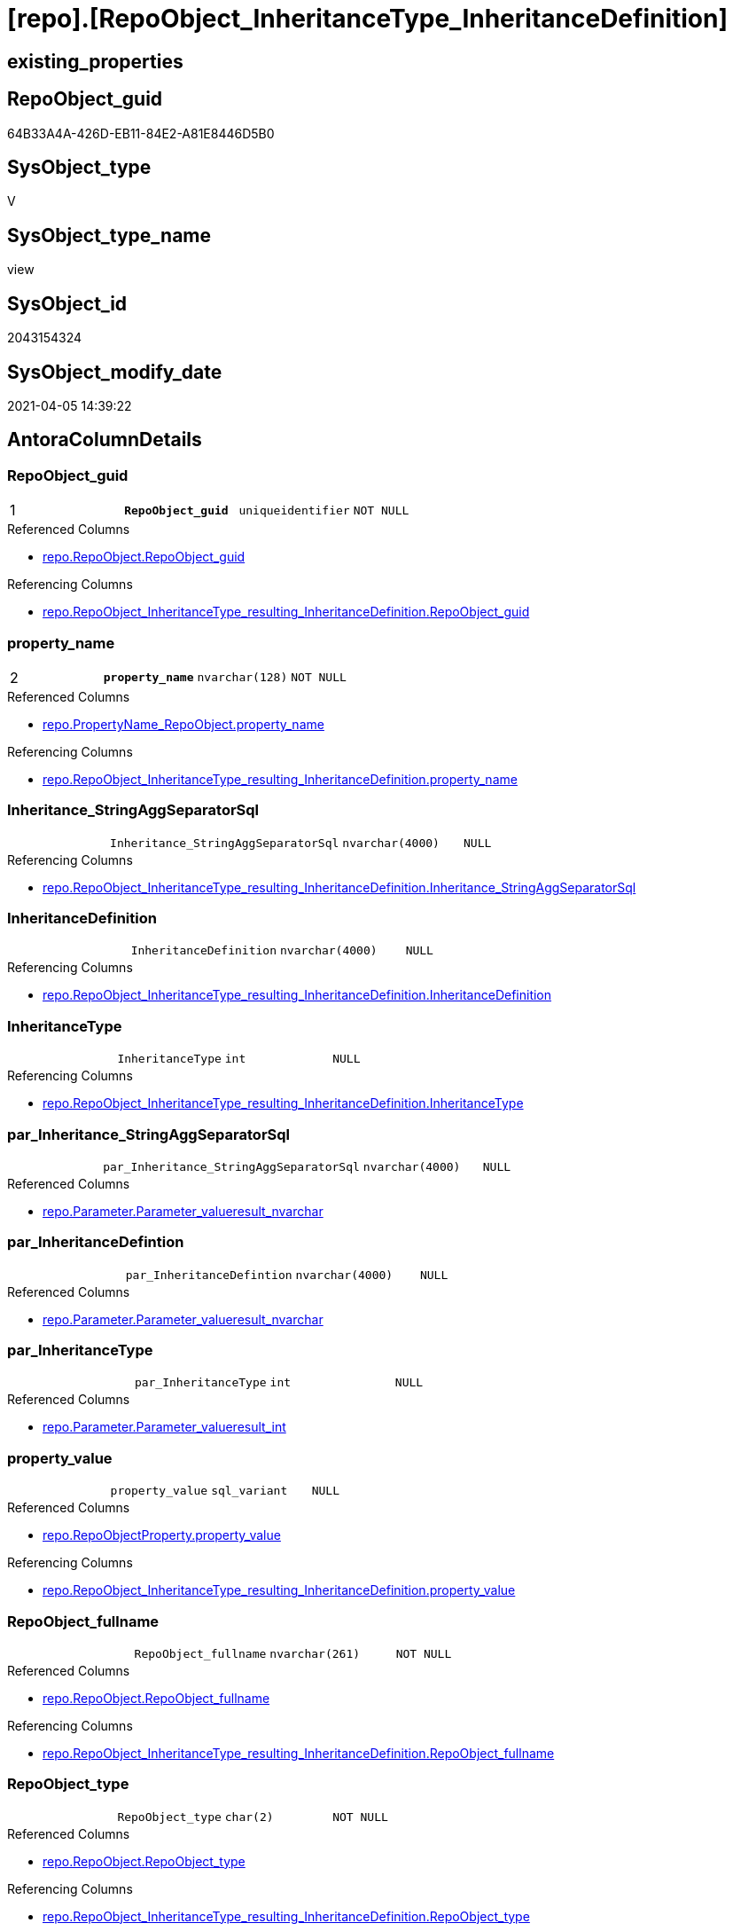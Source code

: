 = [repo].[RepoObject_InheritanceType_InheritanceDefinition]

== existing_properties

// tag::existing_properties[]
:ExistsProperty--AntoraReferencedList:
:ExistsProperty--AntoraReferencingList:
:ExistsProperty--pk_index_guid:
:ExistsProperty--pk_IndexPatternColumnDatatype:
:ExistsProperty--pk_IndexPatternColumnName:
:ExistsProperty--ReferencedObjectList:
:ExistsProperty--sql_modules_definition:
:ExistsProperty--AntoraIndexList:
:ExistsProperty--Columns:
// end::existing_properties[]

== RepoObject_guid

// tag::RepoObject_guid[]
64B33A4A-426D-EB11-84E2-A81E8446D5B0
// end::RepoObject_guid[]

== SysObject_type

// tag::SysObject_type[]
V 
// end::SysObject_type[]

== SysObject_type_name

// tag::SysObject_type_name[]
view
// end::SysObject_type_name[]

== SysObject_id

// tag::SysObject_id[]
2043154324
// end::SysObject_id[]

== SysObject_modify_date

// tag::SysObject_modify_date[]
2021-04-05 14:39:22
// end::SysObject_modify_date[]

== AntoraColumnDetails

// tag::AntoraColumnDetails[]
[[column-RepoObject_guid]]
=== RepoObject_guid

[cols="d,m,m,m,m,d"]
|===
|1
|*RepoObject_guid*
|uniqueidentifier
|NOT NULL
|
|
|===

.Referenced Columns
--
* xref:repo.RepoObject.adoc#column-RepoObject_guid[repo.RepoObject.RepoObject_guid]
--

.Referencing Columns
--
* xref:repo.RepoObject_InheritanceType_resulting_InheritanceDefinition.adoc#column-RepoObject_guid[repo.RepoObject_InheritanceType_resulting_InheritanceDefinition.RepoObject_guid]
--


[[column-property_name]]
=== property_name

[cols="d,m,m,m,m,d"]
|===
|2
|*property_name*
|nvarchar(128)
|NOT NULL
|
|
|===

.Referenced Columns
--
* xref:repo.PropertyName_RepoObject.adoc#column-property_name[repo.PropertyName_RepoObject.property_name]
--

.Referencing Columns
--
* xref:repo.RepoObject_InheritanceType_resulting_InheritanceDefinition.adoc#column-property_name[repo.RepoObject_InheritanceType_resulting_InheritanceDefinition.property_name]
--


[[column-Inheritance_StringAggSeparatorSql]]
=== Inheritance_StringAggSeparatorSql

[cols="d,m,m,m,m,d"]
|===
|
|Inheritance_StringAggSeparatorSql
|nvarchar(4000)
|NULL
|
|
|===

.Referencing Columns
--
* xref:repo.RepoObject_InheritanceType_resulting_InheritanceDefinition.adoc#column-Inheritance_StringAggSeparatorSql[repo.RepoObject_InheritanceType_resulting_InheritanceDefinition.Inheritance_StringAggSeparatorSql]
--


[[column-InheritanceDefinition]]
=== InheritanceDefinition

[cols="d,m,m,m,m,d"]
|===
|
|InheritanceDefinition
|nvarchar(4000)
|NULL
|
|
|===

.Referencing Columns
--
* xref:repo.RepoObject_InheritanceType_resulting_InheritanceDefinition.adoc#column-InheritanceDefinition[repo.RepoObject_InheritanceType_resulting_InheritanceDefinition.InheritanceDefinition]
--


[[column-InheritanceType]]
=== InheritanceType

[cols="d,m,m,m,m,d"]
|===
|
|InheritanceType
|int
|NULL
|
|
|===

.Referencing Columns
--
* xref:repo.RepoObject_InheritanceType_resulting_InheritanceDefinition.adoc#column-InheritanceType[repo.RepoObject_InheritanceType_resulting_InheritanceDefinition.InheritanceType]
--


[[column-par_Inheritance_StringAggSeparatorSql]]
=== par_Inheritance_StringAggSeparatorSql

[cols="d,m,m,m,m,d"]
|===
|
|par_Inheritance_StringAggSeparatorSql
|nvarchar(4000)
|NULL
|
|
|===

.Referenced Columns
--
* xref:repo.Parameter.adoc#column-Parameter_value__result_nvarchar[repo.Parameter.Parameter_value__result_nvarchar]
--


[[column-par_InheritanceDefintion]]
=== par_InheritanceDefintion

[cols="d,m,m,m,m,d"]
|===
|
|par_InheritanceDefintion
|nvarchar(4000)
|NULL
|
|
|===

.Referenced Columns
--
* xref:repo.Parameter.adoc#column-Parameter_value__result_nvarchar[repo.Parameter.Parameter_value__result_nvarchar]
--


[[column-par_InheritanceType]]
=== par_InheritanceType

[cols="d,m,m,m,m,d"]
|===
|
|par_InheritanceType
|int
|NULL
|
|
|===

.Referenced Columns
--
* xref:repo.Parameter.adoc#column-Parameter_value__result_int[repo.Parameter.Parameter_value__result_int]
--


[[column-property_value]]
=== property_value

[cols="d,m,m,m,m,d"]
|===
|
|property_value
|sql_variant
|NULL
|
|
|===

.Referenced Columns
--
* xref:repo.RepoObjectProperty.adoc#column-property_value[repo.RepoObjectProperty.property_value]
--

.Referencing Columns
--
* xref:repo.RepoObject_InheritanceType_resulting_InheritanceDefinition.adoc#column-property_value[repo.RepoObject_InheritanceType_resulting_InheritanceDefinition.property_value]
--


[[column-RepoObject_fullname]]
=== RepoObject_fullname

[cols="d,m,m,m,m,d"]
|===
|
|RepoObject_fullname
|nvarchar(261)
|NOT NULL
|
|
|===

.Referenced Columns
--
* xref:repo.RepoObject.adoc#column-RepoObject_fullname[repo.RepoObject.RepoObject_fullname]
--

.Referencing Columns
--
* xref:repo.RepoObject_InheritanceType_resulting_InheritanceDefinition.adoc#column-RepoObject_fullname[repo.RepoObject_InheritanceType_resulting_InheritanceDefinition.RepoObject_fullname]
--


[[column-RepoObject_type]]
=== RepoObject_type

[cols="d,m,m,m,m,d"]
|===
|
|RepoObject_type
|char(2)
|NOT NULL
|
|
|===

.Referenced Columns
--
* xref:repo.RepoObject.adoc#column-RepoObject_type[repo.RepoObject.RepoObject_type]
--

.Referencing Columns
--
* xref:repo.RepoObject_InheritanceType_resulting_InheritanceDefinition.adoc#column-RepoObject_type[repo.RepoObject_InheritanceType_resulting_InheritanceDefinition.RepoObject_type]
--


[[column-ro_Inheritance_StringAggSeparatorSql]]
=== ro_Inheritance_StringAggSeparatorSql

[cols="d,m,m,m,m,d"]
|===
|
|ro_Inheritance_StringAggSeparatorSql
|nvarchar(4000)
|NULL
|
|
|===

.Referenced Columns
--
* xref:repo.RepoObject.adoc#column-Inheritance_StringAggSeparatorSql[repo.RepoObject.Inheritance_StringAggSeparatorSql]
--


[[column-ro_InheritanceDefinition]]
=== ro_InheritanceDefinition

[cols="d,m,m,m,m,d"]
|===
|
|ro_InheritanceDefinition
|nvarchar(4000)
|NULL
|
|
|===

.Referenced Columns
--
* xref:repo.RepoObject.adoc#column-InheritanceDefinition[repo.RepoObject.InheritanceDefinition]
--


[[column-ro_InheritanceType]]
=== ro_InheritanceType

[cols="d,m,m,m,m,d"]
|===
|
|ro_InheritanceType
|tinyint
|NULL
|
|
|===

.Referenced Columns
--
* xref:repo.RepoObject.adoc#column-InheritanceType[repo.RepoObject.InheritanceType]
--


[[column-sub_Inheritance_StringAggSeparatorSql]]
=== sub_Inheritance_StringAggSeparatorSql

[cols="d,m,m,m,m,d"]
|===
|
|sub_Inheritance_StringAggSeparatorSql
|nvarchar(4000)
|NULL
|
|
|===

.Referenced Columns
--
* xref:repo.Parameter.adoc#column-Parameter_value__result_nvarchar[repo.Parameter.Parameter_value__result_nvarchar]
--


[[column-sub_InheritanceDefintion]]
=== sub_InheritanceDefintion

[cols="d,m,m,m,m,d"]
|===
|
|sub_InheritanceDefintion
|nvarchar(4000)
|NULL
|
|
|===

.Referenced Columns
--
* xref:repo.Parameter.adoc#column-Parameter_value__result_nvarchar[repo.Parameter.Parameter_value__result_nvarchar]
--


[[column-sub_InheritanceType]]
=== sub_InheritanceType

[cols="d,m,m,m,m,d"]
|===
|
|sub_InheritanceType
|int
|NULL
|
|
|===

.Referenced Columns
--
* xref:repo.Parameter.adoc#column-Parameter_value__result_int[repo.Parameter.Parameter_value__result_int]
--


// end::AntoraColumnDetails[]

== AntoraPkColumnTableRows

// tag::AntoraPkColumnTableRows[]
|1
|*<<column-RepoObject_guid>>*
|uniqueidentifier
|NOT NULL
|
|

|2
|*<<column-property_name>>*
|nvarchar(128)
|NOT NULL
|
|
















// end::AntoraPkColumnTableRows[]

== AntoraNonPkColumnTableRows

// tag::AntoraNonPkColumnTableRows[]


|
|<<column-Inheritance_StringAggSeparatorSql>>
|nvarchar(4000)
|NULL
|
|

|
|<<column-InheritanceDefinition>>
|nvarchar(4000)
|NULL
|
|

|
|<<column-InheritanceType>>
|int
|NULL
|
|

|
|<<column-par_Inheritance_StringAggSeparatorSql>>
|nvarchar(4000)
|NULL
|
|

|
|<<column-par_InheritanceDefintion>>
|nvarchar(4000)
|NULL
|
|

|
|<<column-par_InheritanceType>>
|int
|NULL
|
|

|
|<<column-property_value>>
|sql_variant
|NULL
|
|

|
|<<column-RepoObject_fullname>>
|nvarchar(261)
|NOT NULL
|
|

|
|<<column-RepoObject_type>>
|char(2)
|NOT NULL
|
|

|
|<<column-ro_Inheritance_StringAggSeparatorSql>>
|nvarchar(4000)
|NULL
|
|

|
|<<column-ro_InheritanceDefinition>>
|nvarchar(4000)
|NULL
|
|

|
|<<column-ro_InheritanceType>>
|tinyint
|NULL
|
|

|
|<<column-sub_Inheritance_StringAggSeparatorSql>>
|nvarchar(4000)
|NULL
|
|

|
|<<column-sub_InheritanceDefintion>>
|nvarchar(4000)
|NULL
|
|

|
|<<column-sub_InheritanceType>>
|int
|NULL
|
|

// end::AntoraNonPkColumnTableRows[]

== AntoraIndexList

// tag::AntoraIndexList[]

[[index-PK_RepoObject_InheritanceType_InheritanceDefinition]]
=== PK_RepoObject_InheritanceType_InheritanceDefinition

* IndexSemanticGroup: 
+
--
* <<column-RepoObject_guid>>; uniqueidentifier
* <<column-property_name>>; nvarchar(128)
--
* PK, Unique, Real: 1, 1, 0


[[index-idx_RepoObject_InheritanceType_InheritanceDefinition__1]]
=== idx_RepoObject_InheritanceType_InheritanceDefinition__1

* IndexSemanticGroup: RepoObject_guid
+
--
* <<column-RepoObject_guid>>; uniqueidentifier
--
* PK, Unique, Real: 0, 0, 0


[[index-idx_RepoObject_InheritanceType_InheritanceDefinition__3]]
=== idx_RepoObject_InheritanceType_InheritanceDefinition__3

* IndexSemanticGroup: 
+
--
* <<column-property_name>>; nvarchar(128)
--
* PK, Unique, Real: 0, 0, 0

// end::AntoraIndexList[]

== has_history

// tag::has_history[]

// end::has_history[]


== has_history_columns

// tag::has_history_columns[]

// end::has_history_columns[]


== is_persistence

// tag::is_persistence[]

// end::is_persistence[]


== AdocUspSteps

// tag::AdocUspSteps[]

// end::AdocUspSteps[]


== pk_IndexSemanticGroup

// tag::pk_IndexSemanticGroup[]

// end::pk_IndexSemanticGroup[]


== is_persistence_update_changed

// tag::is_persistence_update_changed[]

// end::is_persistence_update_changed[]


== is_repo_managed

// tag::is_repo_managed[]

// end::is_repo_managed[]


== microsoft_database_tools_support

// tag::microsoft_database_tools_support[]

// end::microsoft_database_tools_support[]


== MS_Description

// tag::MS_Description[]

// end::MS_Description[]


== persistence_source_RepoObject_fullname

// tag::persistence_source_RepoObject_fullname[]

// end::persistence_source_RepoObject_fullname[]


== persistence_source_RepoObject_fullname2

// tag::persistence_source_RepoObject_fullname2[]

// end::persistence_source_RepoObject_fullname2[]


== is_persistence_check_duplicate_per_pk

// tag::is_persistence_check_duplicate_per_pk[]

// end::is_persistence_check_duplicate_per_pk[]


== is_persistence_check_for_empty_source

// tag::is_persistence_check_for_empty_source[]

// end::is_persistence_check_for_empty_source[]


== is_persistence_delete_changed

// tag::is_persistence_delete_changed[]

// end::is_persistence_delete_changed[]


== is_persistence_delete_missing

// tag::is_persistence_delete_missing[]

// end::is_persistence_delete_missing[]


== is_persistence_insert

// tag::is_persistence_insert[]

// end::is_persistence_insert[]


== is_persistence_truncate

// tag::is_persistence_truncate[]

// end::is_persistence_truncate[]


== usp_persistence_RepoObject_guid

// tag::usp_persistence_RepoObject_guid[]

// end::usp_persistence_RepoObject_guid[]


== UspExamples

// tag::UspExamples[]

// end::UspExamples[]


== persistence_source_RepoObject_guid

// tag::persistence_source_RepoObject_guid[]

// end::persistence_source_RepoObject_guid[]


== persistence_source_RepoObject_xref

// tag::persistence_source_RepoObject_xref[]

// end::persistence_source_RepoObject_xref[]


== AntoraReferencedList

// tag::AntoraReferencedList[]
* xref:repo.Parameter.adoc[]
* xref:repo.PropertyName_RepoObject.adoc[]
* xref:repo.RepoObject.adoc[]
* xref:repo.RepoObjectProperty.adoc[]
// end::AntoraReferencedList[]


== AntoraReferencingList

// tag::AntoraReferencingList[]
* xref:repo.RepoObject_InheritanceType_resulting_InheritanceDefinition.adoc[]
// end::AntoraReferencingList[]


== pk_index_guid

// tag::pk_index_guid[]
9C1492C1-0B96-EB11-84F4-A81E8446D5B0
// end::pk_index_guid[]


== pk_IndexPatternColumnDatatype

// tag::pk_IndexPatternColumnDatatype[]
uniqueidentifier,nvarchar(128)
// end::pk_IndexPatternColumnDatatype[]


== pk_IndexPatternColumnName

// tag::pk_IndexPatternColumnName[]
RepoObject_guid,property_name
// end::pk_IndexPatternColumnName[]


== ReferencedObjectList

// tag::ReferencedObjectList[]
* [repo].[Parameter]
* [repo].[PropertyName_RepoObject]
* [repo].[RepoObject]
* [repo].[RepoObjectProperty]
// end::ReferencedObjectList[]


== sql_modules_definition

// tag::sql_modules_definition[]
[source,sql]
----

--todo: refactoring RepoObjectProperty_InheritanceType_InheritanceDefinition
CREATE VIEW [repo].[RepoObject_InheritanceType_InheritanceDefinition]
AS
SELECT
 --
 [ro].[RepoObject_guid]
 , [pn].[property_name]
 , [rop].[property_value]
 , [Inheritance_StringAggSeparatorSql] = COALESCE([ro].[Inheritance_StringAggSeparatorSql], [par_sub_sep].[Parameter_value__result_nvarchar], [par_sep].[Parameter_value__result_nvarchar])
 , [InheritanceDefinition] = COALESCE([ro].[InheritanceDefinition], [par_sub_def].[Parameter_value__result_nvarchar], [par_def].[Parameter_value__result_nvarchar])
 , [InheritanceType] = COALESCE([ro].[InheritanceType], [par_sub].[Parameter_value__result_int], [par].[Parameter_value__result_int])
 , [ro].[RepoObject_fullname]
 , [ro].[RepoObject_type]
 , [ro_InheritanceType] = [ro].[InheritanceType]
 , [sub_InheritanceType] = [par_sub].[Parameter_value__result_int]
 , [par_InheritanceType] = [par].[Parameter_value__result_int]
 , [ro_InheritanceDefinition] = [ro].[InheritanceDefinition]
 , [sub_InheritanceDefintion] = [par_sub_def].[Parameter_value__result_nvarchar]
 , [par_InheritanceDefintion] = [par_def].[Parameter_value__result_nvarchar]
 , [ro_Inheritance_StringAggSeparatorSql] = [ro].[Inheritance_StringAggSeparatorSql]
 , [sub_Inheritance_StringAggSeparatorSql] = [par_sub_sep].[Parameter_value__result_nvarchar]
 , [par_Inheritance_StringAggSeparatorSql] = [par_sep].[Parameter_value__result_nvarchar]
FROM [repo].[RepoObject] AS ro
CROSS JOIN [repo].[PropertyName_RepoObject] AS pn
LEFT JOIN [repo].[RepoObjectProperty] AS rop
 ON rop.RepoObject_guid = [ro].[RepoObject_guid]
  AND rop.property_name = [pn].[property_name]
LEFT JOIN [repo].[Parameter] AS par_sub
 ON par_sub.[Parameter_name] = 'InheritanceType_object'
  AND par_sub.[sub_Parameter] = [pn].[property_name]
LEFT JOIN [repo].[Parameter] AS par
 ON par.[Parameter_name] = 'InheritanceType_object'
  AND par.[sub_Parameter] = ''
LEFT JOIN [repo].[Parameter] AS par_sub_def
 ON par_sub_def.[Parameter_name] = 'InheritanceDefinition_object'
  AND par_sub_def.[sub_Parameter] = [pn].[property_name]
LEFT JOIN [repo].[Parameter] AS par_def
 ON par_def.[Parameter_name] = 'InheritanceDefinition_object'
  AND par_def.[sub_Parameter] = ''
LEFT JOIN [repo].[Parameter] AS par_sub_sep
 ON par_sub_sep.[Parameter_name] = 'Inheritance_StringAggSeparatorSql_object'
  AND par_sub_sep.[sub_Parameter] = [pn].[property_name]
LEFT JOIN [repo].[Parameter] AS par_sep
 ON par_sep.[Parameter_name] = 'Inheritance_StringAggSeparatorSql_object'
  AND par_sep.[sub_Parameter] = ''

----
// end::sql_modules_definition[]


